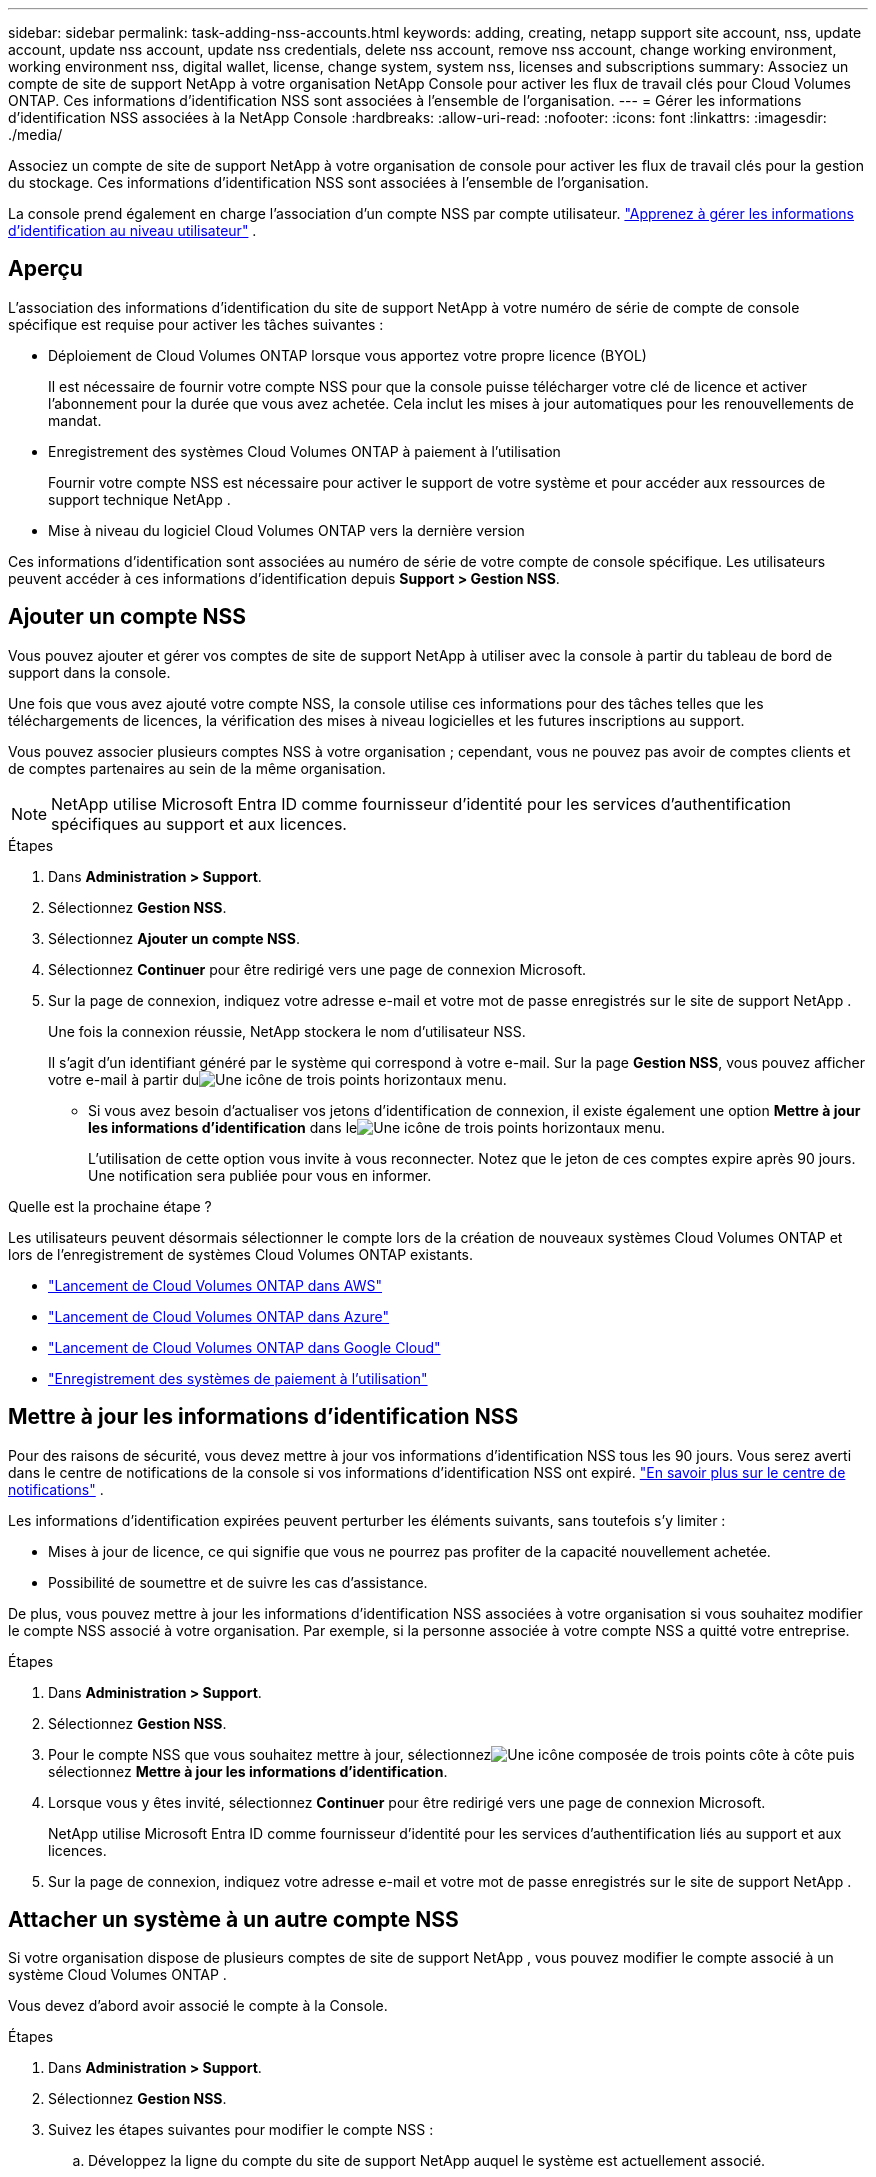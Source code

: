 ---
sidebar: sidebar 
permalink: task-adding-nss-accounts.html 
keywords: adding, creating, netapp support site account, nss, update account, update nss account, update nss credentials, delete nss account, remove nss account, change working environment, working environment nss, digital wallet, license, change system, system nss, licenses and subscriptions 
summary: Associez un compte de site de support NetApp à votre organisation NetApp Console pour activer les flux de travail clés pour Cloud Volumes ONTAP.  Ces informations d’identification NSS sont associées à l’ensemble de l’organisation. 
---
= Gérer les informations d'identification NSS associées à la NetApp Console
:hardbreaks:
:allow-uri-read: 
:nofooter: 
:icons: font
:linkattrs: 
:imagesdir: ./media/


[role="lead"]
Associez un compte de site de support NetApp à votre organisation de console pour activer les flux de travail clés pour la gestion du stockage.  Ces informations d’identification NSS sont associées à l’ensemble de l’organisation.

La console prend également en charge l’association d’un compte NSS par compte utilisateur. link:task-manage-user-credentials.html["Apprenez à gérer les informations d'identification au niveau utilisateur"] .



== Aperçu

L'association des informations d'identification du site de support NetApp à votre numéro de série de compte de console spécifique est requise pour activer les tâches suivantes :

* Déploiement de Cloud Volumes ONTAP lorsque vous apportez votre propre licence (BYOL)
+
Il est nécessaire de fournir votre compte NSS pour que la console puisse télécharger votre clé de licence et activer l'abonnement pour la durée que vous avez achetée.  Cela inclut les mises à jour automatiques pour les renouvellements de mandat.

* Enregistrement des systèmes Cloud Volumes ONTAP à paiement à l'utilisation
+
Fournir votre compte NSS est nécessaire pour activer le support de votre système et pour accéder aux ressources de support technique NetApp .

* Mise à niveau du logiciel Cloud Volumes ONTAP vers la dernière version


Ces informations d’identification sont associées au numéro de série de votre compte de console spécifique.  Les utilisateurs peuvent accéder à ces informations d'identification depuis *Support > Gestion NSS*.



== Ajouter un compte NSS

Vous pouvez ajouter et gérer vos comptes de site de support NetApp à utiliser avec la console à partir du tableau de bord de support dans la console.

Une fois que vous avez ajouté votre compte NSS, la console utilise ces informations pour des tâches telles que les téléchargements de licences, la vérification des mises à niveau logicielles et les futures inscriptions au support.

Vous pouvez associer plusieurs comptes NSS à votre organisation ; cependant, vous ne pouvez pas avoir de comptes clients et de comptes partenaires au sein de la même organisation.


NOTE: NetApp utilise Microsoft Entra ID comme fournisseur d’identité pour les services d’authentification spécifiques au support et aux licences.

.Étapes
. Dans *Administration > Support*.
. Sélectionnez *Gestion NSS*.
. Sélectionnez *Ajouter un compte NSS*.
. Sélectionnez *Continuer* pour être redirigé vers une page de connexion Microsoft.
. Sur la page de connexion, indiquez votre adresse e-mail et votre mot de passe enregistrés sur le site de support NetApp .
+
Une fois la connexion réussie, NetApp stockera le nom d'utilisateur NSS.

+
Il s’agit d’un identifiant généré par le système qui correspond à votre e-mail.  Sur la page *Gestion NSS*, vous pouvez afficher votre e-mail à partir duimage:https://raw.githubusercontent.com/NetAppDocs/console-family/main/media/icon-nss-menu.png["Une icône de trois points horizontaux"] menu.

+
** Si vous avez besoin d'actualiser vos jetons d'identification de connexion, il existe également une option *Mettre à jour les informations d'identification* dans leimage:https://raw.githubusercontent.com/NetAppDocs/console-family/main/media/icon-nss-menu.png["Une icône de trois points horizontaux"] menu.
+
L'utilisation de cette option vous invite à vous reconnecter.  Notez que le jeton de ces comptes expire après 90 jours.  Une notification sera publiée pour vous en informer.





.Quelle est la prochaine étape ?
Les utilisateurs peuvent désormais sélectionner le compte lors de la création de nouveaux systèmes Cloud Volumes ONTAP et lors de l'enregistrement de systèmes Cloud Volumes ONTAP existants.

* https://docs.netapp.com/us-en/storage-management-cloud-volumes-ontap/task-deploying-otc-aws.html["Lancement de Cloud Volumes ONTAP dans AWS"^]
* https://docs.netapp.com/us-en/storage-management-cloud-volumes-ontap/task-deploying-otc-azure.html["Lancement de Cloud Volumes ONTAP dans Azure"^]
* https://docs.netapp.com/us-en/storage-management-cloud-volumes-ontap/task-deploying-gcp.html["Lancement de Cloud Volumes ONTAP dans Google Cloud"^]
* https://docs.netapp.com/us-en/storage-management-cloud-volumes-ontap/task-registering.html["Enregistrement des systèmes de paiement à l'utilisation"^]




== Mettre à jour les informations d'identification NSS

Pour des raisons de sécurité, vous devez mettre à jour vos informations d'identification NSS tous les 90 jours.  Vous serez averti dans le centre de notifications de la console si vos informations d'identification NSS ont expiré. link:task-monitor-cm-operations.html#notification-center["En savoir plus sur le centre de notifications"^] .

Les informations d'identification expirées peuvent perturber les éléments suivants, sans toutefois s'y limiter :

* Mises à jour de licence, ce qui signifie que vous ne pourrez pas profiter de la capacité nouvellement achetée.
* Possibilité de soumettre et de suivre les cas d'assistance.


De plus, vous pouvez mettre à jour les informations d’identification NSS associées à votre organisation si vous souhaitez modifier le compte NSS associé à votre organisation.  Par exemple, si la personne associée à votre compte NSS a quitté votre entreprise.

.Étapes
. Dans *Administration > Support*.
. Sélectionnez *Gestion NSS*.
. Pour le compte NSS que vous souhaitez mettre à jour, sélectionnezimage:icon-action.png["Une icône composée de trois points côte à côte"] puis sélectionnez *Mettre à jour les informations d'identification*.
. Lorsque vous y êtes invité, sélectionnez *Continuer* pour être redirigé vers une page de connexion Microsoft.
+
NetApp utilise Microsoft Entra ID comme fournisseur d’identité pour les services d’authentification liés au support et aux licences.

. Sur la page de connexion, indiquez votre adresse e-mail et votre mot de passe enregistrés sur le site de support NetApp .




== Attacher un système à un autre compte NSS

Si votre organisation dispose de plusieurs comptes de site de support NetApp , vous pouvez modifier le compte associé à un système Cloud Volumes ONTAP .

Vous devez d'abord avoir associé le compte à la Console.

.Étapes
. Dans *Administration > Support*.
. Sélectionnez *Gestion NSS*.
. Suivez les étapes suivantes pour modifier le compte NSS :
+
.. Développez la ligne du compte du site de support NetApp auquel le système est actuellement associé.
.. Pour le système pour lequel vous souhaitez modifier l'association, sélectionnezimage:icon-action.png["Une icône composée de trois points côte à côte"]
.. Sélectionnez *Changer de compte NSS*.
+
image:screenshot-nss-change-account.png["Une capture d’écran qui montre le menu d’action pour un système associé à un compte de site de support NetApp ."]

.. Sélectionnez le compte puis sélectionnez *Enregistrer*.






== Afficher l'adresse e-mail d'un compte NSS

Pour des raisons de sécurité, l'adresse e-mail associée à un compte NSS n'est pas affichée par défaut.  Vous pouvez afficher l'adresse e-mail et le nom d'utilisateur associé à un compte NSS.


TIP: Lorsque vous accédez à la page de gestion NSS, la console génère un jeton pour chaque compte du tableau.  Ce jeton inclut des informations sur l’adresse e-mail associée.  Le jeton est supprimé lorsque vous quittez la page.  Les informations ne sont jamais mises en cache, ce qui contribue à protéger votre vie privée.

.Étapes
. Dans *Administration > Support*.
. Sélectionnez *Gestion NSS*.
. Pour le compte NSS que vous souhaitez mettre à jour, sélectionnezimage:icon-action.png["Une icône composée de trois points côte à côte"] puis sélectionnez *Afficher l'adresse e-mail*.  Vous pouvez utiliser le bouton Copier pour copier l'adresse e-mail.




== Supprimer un compte NSS

Supprimez tous les comptes NSS que vous ne souhaitez plus utiliser avec la console.

Vous ne pouvez pas supprimer un compte actuellement associé à un système Cloud Volumes ONTAP .  Vous devez d’abord<<attach-system-nss-account,attacher ces systèmes à un autre compte NSS>> .

.Étapes
. Dans *Administration > Support*.
. Sélectionnez *Gestion NSS*.
. Pour le compte NSS que vous souhaitez supprimer, sélectionnezimage:icon-action.png["Une icône composée de trois points côte à côte"] puis sélectionnez *Supprimer*.
. Sélectionnez *Supprimer* pour confirmer.

